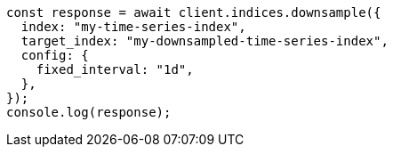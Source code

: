 // This file is autogenerated, DO NOT EDIT
// Use `node scripts/generate-docs-examples.js` to generate the docs examples

[source, js]
----
const response = await client.indices.downsample({
  index: "my-time-series-index",
  target_index: "my-downsampled-time-series-index",
  config: {
    fixed_interval: "1d",
  },
});
console.log(response);
----
